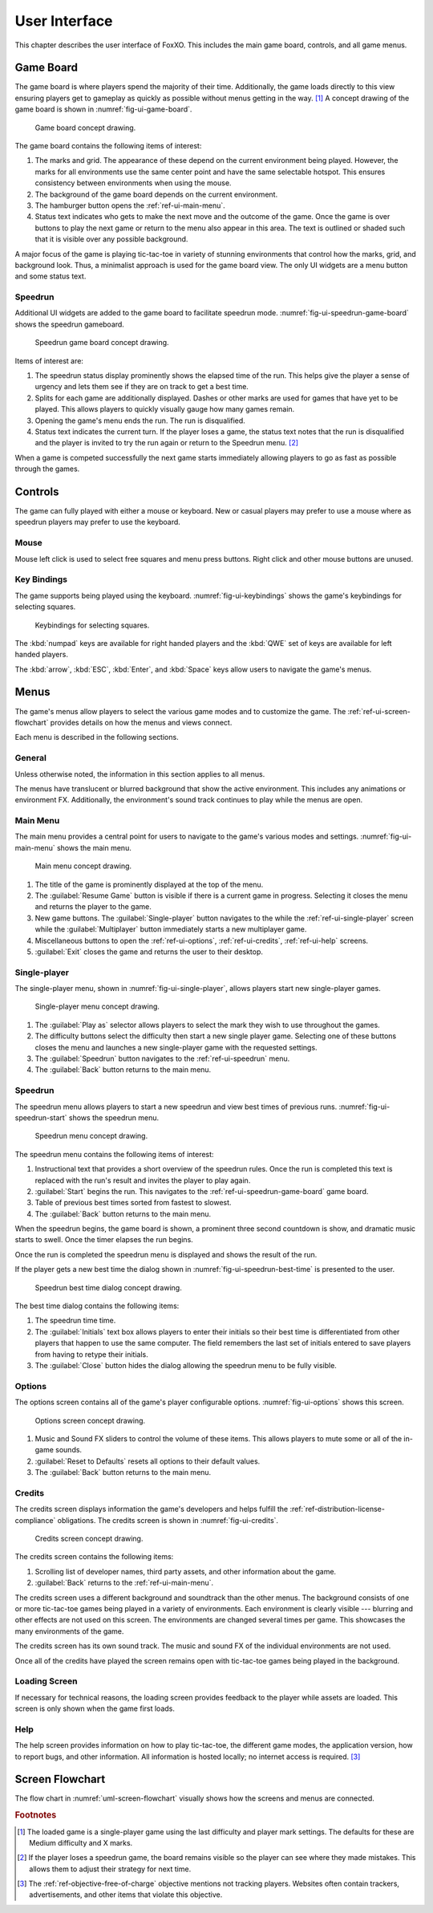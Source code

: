 ##############
User Interface
##############

..  TODO:
      - Operations more than 1 second are animated

This chapter describes the user interface of FoxXO. This includes the main
game board, controls, and all game menus.


==========
Game Board
==========
The game board is where players spend the majority of their time. Additionally,
the game loads directly to this view ensuring players get to gameplay as quickly
as possible without menus getting in the way. [#firstview]_ A concept drawing of
the game board is shown in :numref:`fig-ui-game-board`.

..  _fig-ui-game-board:
..  figure:: img/ui/game-board.*

    Game board concept drawing.

The game board contains the following items of interest:

1.  The marks and grid. The appearance of these depend on the current environment
    being played. However, the marks for all environments use the same center
    point and have the same selectable hotspot. This ensures consistency between
    environments when using the mouse.
2.  The background of the game board depends on the current environment.
3.  The hamburger button opens the :ref:`ref-ui-main-menu`.
4.  Status text indicates who gets to make the next move and the outcome of
    the game. Once the game is over buttons to play the next game or return to
    the menu also appear in this area. The text is outlined or shaded such that
    it is visible over any possible background.

A major focus of the game is playing tic-tac-toe in variety of stunning
environments that control how the marks, grid, and background look. Thus, a
minimalist approach is used for the game board view. The only UI widgets are a
menu button and some status text.

..  _ref-ui-speedrun-game-board:

--------
Speedrun
--------
Additional UI widgets are added to the game board to facilitate speedrun mode.
:numref:`fig-ui-speedrun-game-board` shows the speedrun gameboard.

..  _fig-ui-speedrun-game-board:
..  figure:: img/ui/speedrun-game-board.*

    Speedrun game board concept drawing.

Items of interest are:

1.  The speedrun status display prominently shows the elapsed time of the run.
    This helps give the player a sense of urgency and lets them see if they are
    on track to get a best time.
2.  Splits for each game are additionally displayed. Dashes or other marks are
    used for games that have yet to be played. This allows players to quickly
    visually gauge how many games remain.
3.  Opening the game's menu ends the run. The run is disqualified.
4.  Status text indicates the current turn. If the player loses a game, the
    status text notes that the run is disqualified and the player is invited
    to try the run again or return to the Speedrun menu. [#speedrunloss]_

When a game is competed successfully the next game starts immediately allowing
players to go as fast as possible through the games.


========
Controls
========
The game can fully played with either a mouse or keyboard. New or casual players
may prefer to use a mouse where as speedrun players may prefer to use the
keyboard.

-----
Mouse
-----
Mouse left click is used to select free squares and menu press buttons. Right
click and other mouse buttons are unused.

------------
Key Bindings
------------
The game supports being played using the keyboard. :numref:`fig-ui-keybindings`
shows the game's keybindings for selecting squares.

..  _fig-ui-keybindings:
..  figure:: img/ui/keybindings.*

    Keybindings for selecting squares.

The :kbd:`numpad` keys are available for right handed players and the :kbd:`QWE`
set of keys are available for left handed players.

The :kbd:`arrow`, :kbd:`ESC`, :kbd:`Enter`, and :kbd:`Space` keys
allow users to navigate the game's menus.


=====
Menus
=====
The game's menus allow players to select the various game modes and to
customize the game. The :ref:`ref-ui-screen-flowchart` provides details on how
the menus and views connect.

Each menu is described in the following sections.

-------
General
-------
Unless otherwise noted, the information in this section applies to all menus.

The menus have translucent or blurred background that show the active
environment. This includes any animations or environment FX. Additionally, the
environment's sound track continues to play while the menus are open.


..  _ref-ui-main-menu:

---------
Main Menu
---------
The main menu provides a central point for users to navigate to the game's
various modes and settings. :numref:`fig-ui-main-menu` shows the main menu.

..  _fig-ui-main-menu:
..  figure:: img/ui/main-menu.*

    Main menu concept drawing.

1.  The title of the game is prominently displayed at the top of the menu.
2.  The :guilabel:`Resume Game` button is visible if there is a current game in
    progress. Selecting it closes the menu and returns the player to the game.
3.  New game buttons. The :guilabel:`Single-player` button navigates to the
    while the :ref:`ref-ui-single-player` screen while the
    :guilabel:`Multiplayer` button immediately starts a new multiplayer game.
4.  Miscellaneous buttons to open the :ref:`ref-ui-options`,
    :ref:`ref-ui-credits`, :ref:`ref-ui-help` screens.
5.  :guilabel:`Exit` closes the game and returns the user to their desktop.


..  _ref-ui-single-player:

-------------
Single-player
-------------
The single-player menu, shown in :numref:`fig-ui-single-player`, allows players
start new single-player games.

..  _fig-ui-single-player:
..  figure:: img/ui/single-player.*

    Single-player menu concept drawing.

1.  The :guilabel:`Play as` selector allows players to select the mark they
    wish to use throughout the games.
2.  The difficulty buttons select the difficulty then start a new single player
    game. Selecting one of these buttons closes the menu and launches a new
    single-player game with the requested settings.
3.  The :guilabel:`Speedrun` button navigates to the :ref:`ref-ui-speedrun` menu.
4.  The :guilabel:`Back` button returns to the main menu.


..  _ref-ui-speedrun:

--------
Speedrun
--------
The speedrun menu allows players to start a new speedrun and view best times of
previous runs. :numref:`fig-ui-speedrun-start` shows the speedrun menu.

..  _fig-ui-speedrun-start:
..  figure:: img/ui/speedrun-start.*

    Speedrun menu concept drawing.

The speedrun menu contains the following items of interest:

1.  Instructional text that provides a short overview of the speedrun rules.
    Once the run is completed this text is replaced with the run's result and
    invites the player to play again.
2.  :guilabel:`Start` begins the run. This navigates to the
    :ref:`ref-ui-speedrun-game-board` game board.
3.  Table of previous best times sorted from fastest to slowest.
4.  The :guilabel:`Back` button returns to the main menu.

When the speedrun begins, the game board is shown, a prominent three second
countdown is show, and dramatic music starts to swell. Once the timer elapses
the run begins.

Once the run is completed the speedrun menu is displayed and shows the result
of the run.

If the player gets a new best time the dialog shown in
:numref:`fig-ui-speedrun-best-time` is presented to the user.


..  _fig-ui-speedrun-best-time:
..  figure:: img/ui/speedrun-best-time.*

    Speedrun best time dialog concept drawing.

The best time dialog contains the following items:

1.  The speedrun time time.
2.  The :guilabel:`Initials` text box allows players to enter their initials
    so their best time is differentiated from other players that happen to use
    the same computer. The field remembers the last set of initials entered to
    save players from having to retype their initials.
3.  The :guilabel:`Close` button hides the dialog allowing the speedrun menu
    to be fully visible.


..  _ref-ui-options:

-------
Options
-------
The options screen contains all of the game's player configurable options.
:numref:`fig-ui-options` shows this screen.

..  _fig-ui-options:
..  figure:: img/ui/options.*

    Options screen concept drawing.

1.  Music and Sound FX sliders to control the volume of these items. This allows
    players to mute some or all of the in-game sounds.
2.  :guilabel:`Reset to Defaults` resets all options to their default values.
3.  The :guilabel:`Back` button returns to the main menu.


..  _ref-ui-credits:

-------
Credits
-------
The credits screen displays information the game's developers and helps fulfill
the :ref:`ref-distribution-license-compliance` obligations. The credits screen
is shown in :numref:`fig-ui-credits`.

..  _fig-ui-credits:
..  figure:: img/ui/credits.*

    Credits screen concept drawing.

The credits screen contains the following items:

1.  Scrolling list of developer names, third party assets, and other information
    about the game.
2.  :guilabel:`Back` returns to the :ref:`ref-ui-main-menu`.

The credits screen uses a different background and soundtrack than the other
menus. The background consists of one or more tic-tac-toe games being played
in a variety of environments. Each environment is clearly visible --- blurring
and other effects are not used on this screen. The environments are changed
several times per game. This showcases the many environments of the game.

The credits screen has its own sound track. The music and sound FX of the
individual environments are not used.

Once all of the credits have played the screen remains open with tic-tac-toe
games being played in the background.


.. _ref-ui-loading-screen:

--------------
Loading Screen
--------------
If necessary for technical reasons, the loading screen provides feedback to the
player while assets are loaded. This screen is only shown when the game first
loads.


..  _ref-ui-help:

----
Help
----
The help screen provides information on how to play tic-tac-toe, the different
game modes, the application version, how to report bugs, and other information.
All information is hosted locally; no internet access is required. [#localhelp]_


.. _ref-ui-screen-flowchart:

================
Screen Flowchart
================
The flow chart in :numref:`uml-screen-flowchart` visually shows how the screens
and menus are connected.

..  _uml-screen-flowchart:
..  uml::
    :caption: Connections between FoxXO's menus and screens.
    :height: 8in

    hide empty description

    ' Create aliases for state names with spaces
    state "Tic-tac-toe Board" as game_board
    state "Main Menu" as main_menu
    state "Single-player" as singleplayer
    state "Speedrun" as speedrun
    state "Speedrun Board" as speedrun_game_board
    state "New Best Time!" as speedrun_best_time

    Loading --> game_board
    game_board --> main_menu : Menu / ESC

    main_menu --> game_board : Resume Game
    main_menu --> game_board : Multiplayer
    main_menu --> singleplayer : Single-player
    main_menu --> Help : Help

    singleplayer --> game_board : Easy \n Medium \n Hard
    singleplayer --> speedrun : Speedrun
    singleplayer --> main_menu : Back

    speedrun --> singleplayer : Back
    speedrun --> speedrun_game_board : Start
    speedrun_game_board --> speedrun : Non Best Time
    speedrun_game_board --> speedrun_best_time
    speedrun_best_time --> speedrun : Close



..  rubric:: Footnotes

..  [#firstview] The loaded game is a single-player game using the last
        difficulty and player mark settings. The defaults for these are Medium
        difficulty and X marks.
..  [#speedrunloss] If the player loses a speedrun game, the board remains
        visible so the player can see where they made mistakes. This allows them
        to adjust their strategy for next time.
..  [#localhelp] The :ref:`ref-objective-free-of-charge` objective mentions not
        tracking players. Websites often contain trackers, advertisements, and
        other items that violate this objective.
